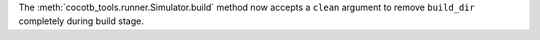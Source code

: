 The :meth:`cocotb_tools.runner.Simulator.build` method now accepts a ``clean`` argument to remove ``build_dir`` completely during build stage.
